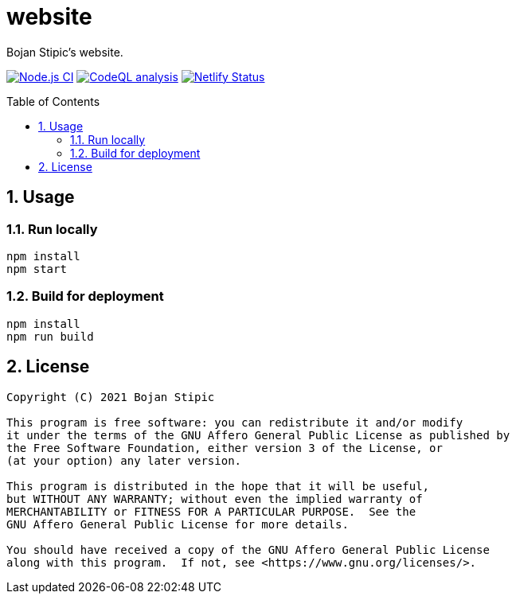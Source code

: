 = website
:toc:
:toc-placement!:
:sectanchors:
:sectnums:
ifndef::env-github[:icons: font]
ifdef::env-github[]
:status:
:caution-caption: :fire:
:important-caption: :exclamation:
:note-caption: :paperclip:
:tip-caption: :bulb:
:warning-caption: :warning:
endif::[]

Bojan Stipic's website.

image:https://github.com/BojanStipic/website/actions/workflows/node.js.yml/badge.svg[Node.js CI, link="https://github.com/BojanStipic/website/actions/workflows/node.js.yml"]
image:https://github.com/BojanStipic/website/actions/workflows/codeql-analysis.yml/badge.svg[CodeQL analysis, link="https://github.com/BojanStipic/website/actions/workflows/codeql-analysis.yml"]
image:https://api.netlify.com/api/v1/badges/9d2d9b69-e9aa-42c9-80f3-376a2df44722/deploy-status[Netlify Status, link="https://app.netlify.com/sites/bojanstipic/deploys"]

toc::[]

== Usage

=== Run locally

```bash
npm install
npm start
```

=== Build for deployment

```bash
npm install
npm run build
```

== License

....
Copyright (C) 2021 Bojan Stipic

This program is free software: you can redistribute it and/or modify
it under the terms of the GNU Affero General Public License as published by
the Free Software Foundation, either version 3 of the License, or
(at your option) any later version.

This program is distributed in the hope that it will be useful,
but WITHOUT ANY WARRANTY; without even the implied warranty of
MERCHANTABILITY or FITNESS FOR A PARTICULAR PURPOSE.  See the
GNU Affero General Public License for more details.

You should have received a copy of the GNU Affero General Public License
along with this program.  If not, see <https://www.gnu.org/licenses/>.
....
